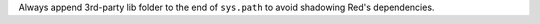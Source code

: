 Always append 3rd-party lib folder to the end of ``sys.path`` to avoid shadowing Red's dependencies.
